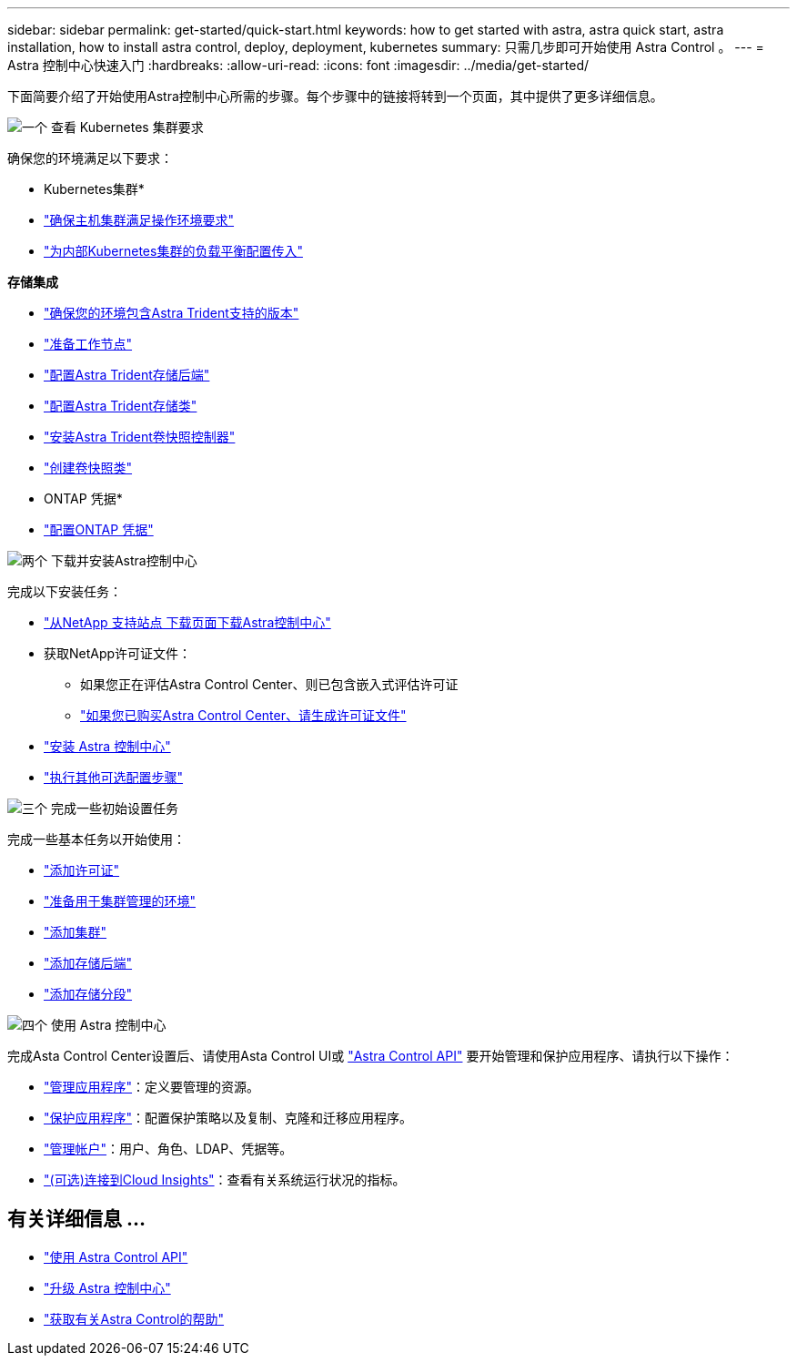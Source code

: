---
sidebar: sidebar 
permalink: get-started/quick-start.html 
keywords: how to get started with astra, astra quick start, astra installation, how to install astra control, deploy, deployment, kubernetes 
summary: 只需几步即可开始使用 Astra Control 。 
---
= Astra 控制中心快速入门
:hardbreaks:
:allow-uri-read: 
:icons: font
:imagesdir: ../media/get-started/


[role="lead"]
下面简要介绍了开始使用Astra控制中心所需的步骤。每个步骤中的链接将转到一个页面，其中提供了更多详细信息。

.image:https://raw.githubusercontent.com/NetAppDocs/common/main/media/number-1.png["一个"] 查看 Kubernetes 集群要求
确保您的环境满足以下要求：

* Kubernetes集群*

* link:../get-started/requirements.html#host-cluster-resource-requirements["确保主机集群满足操作环境要求"^]
* link:../get-started/requirements.html#ingress-for-on-premises-kubernetes-clusters["为内部Kubernetes集群的负载平衡配置传入"^]


*存储集成*

* link:../get-started/requirements.html#astra-trident-requirements["确保您的环境包含Astra Trident支持的版本"^]
* https://docs.netapp.com/us-en/trident/trident-use/worker-node-prep.html["准备工作节点"^]
* https://docs.netapp.com/us-en/trident/trident-use/backends.html["配置Astra Trident存储后端"^]
* https://docs.netapp.com/us-en/trident/trident-use/manage-stor-class.html["配置Astra Trident存储类"^]
* https://docs.netapp.com/us-en/trident/trident-use/vol-snapshots.html#deploying-a-volume-snapshot-controller["安装Astra Trident卷快照控制器"^]
* https://docs.netapp.com/us-en/trident/trident-use/vol-snapshots.html["创建卷快照类"^]


* ONTAP 凭据*

* link:../get-started/setup_overview.html#prepare-your-environment-for-cluster-management-using-astra-control["配置ONTAP 凭据"^]


.image:https://raw.githubusercontent.com/NetAppDocs/common/main/media/number-2.png["两个"] 下载并安装Astra控制中心
完成以下安装任务：

* https://mysupport.netapp.com/site/products/all/details/astra-control-center/downloads-tab["从NetApp 支持站点 下载页面下载Astra控制中心"^]
* 获取NetApp许可证文件：
+
** 如果您正在评估Astra Control Center、则已包含嵌入式评估许可证
** link:../concepts/licensing.html["如果您已购买Astra Control Center、请生成许可证文件"^]


* link:../get-started/install_overview.html["安装 Astra 控制中心"^]
* link:../get-started/configure-after-install.html["执行其他可选配置步骤"^]


.image:https://raw.githubusercontent.com/NetAppDocs/common/main/media/number-3.png["三个"] 完成一些初始设置任务
完成一些基本任务以开始使用：

* link:../get-started/setup_overview.html#add-a-license-for-astra-control-center["添加许可证"^]
* link:../get-started/setup_overview.html#prepare-your-environment-for-cluster-management-using-astra-control["准备用于集群管理的环境"^]
* link:../get-started/setup_overview.html#add-cluster["添加集群"^]
* link:../get-started/setup_overview.html#add-a-storage-backend["添加存储后端"^]
* link:../get-started/setup_overview.html#add-a-bucket["添加存储分段"^]


.image:https://raw.githubusercontent.com/NetAppDocs/common/main/media/number-4.png["四个"] 使用 Astra 控制中心
完成Asta Control Center设置后、请使用Asta Control UI或 https://docs.netapp.com/us-en/astra-automation["Astra Control API"^] 要开始管理和保护应用程序、请执行以下操作：

* link:../use/manage-apps.html["管理应用程序"^]：定义要管理的资源。
* link:../use/protection-overview.html["保护应用程序"^]：配置保护策略以及复制、克隆和迁移应用程序。
* link:../use/manage-local-users-and-roles.html["管理帐户"^]：用户、角色、LDAP、凭据等。
* link:../use/monitor-protect.html#connect-to-cloud-insights["(可选)连接到Cloud Insights"^]：查看有关系统运行状况的指标。




== 有关详细信息 ...

* https://docs.netapp.com/us-en/astra-automation["使用 Astra Control API"^]
* link:../use/upgrade-acc.html["升级 Astra 控制中心"^]
* link:../support/get-help.html["获取有关Astra Control的帮助"^]

